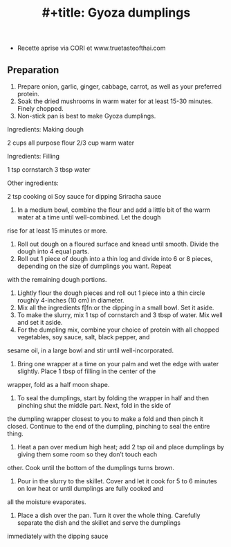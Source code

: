 :PROPERTIES:
:ID:       3f162ff8-3ce4-4299-9bdf-d45d75bada3e
:END:
#+title: #+title: Gyoza dumplings


 * Recette aprise via CORI et www.truetasteofthai.com


** Preparation

1. Prepare onion, garlic, ginger, cabbage, carrot, as well as your preferred protein.
2. Soak the dried mushrooms in warm water for at least 15-30 minutes. Finely chopped.
3. Non-stick pan is best to make Gyoza dumplings.


Ingredients: Making dough

2 cups all purpose flour
2/3 cup warm water

Ingredients: Filling

1 tsp cornstarch
3 tbsp water

Other ingredients:

2 tsp cooking oi
Soy sauce for dipping
Sriracha sauce

1. In a medium bowl, combine the flour and add a little bit of the warm water at a time until well-combined. Let the dough
rise for at least 15 minutes or more.
2. Roll out dough on a floured surface and knead until smooth. Divide the dough into 4 equal parts.
3. Roll out 1 piece of dough into a thin log and divide into 6 or 8 pieces, depending on the size of dumplings you want. Repeat
with the remaining dough portions.
4. Lightly flour the dough pieces and roll out 1 piece into a thin circle roughly 4-inches (10 cm) in diameter.
5. Mix all the ingredients f[fn:or the dipping in a small bowl. Set it aside.
6. To make the slurry, mix 1 tsp of cornstarch and 3 tbsp of water. Mix well and set it aside.
7. For the dumpling mix, combine your choice of protein with all chopped vegetables, soy sauce, salt, black pepper, and
sesame oil, in a large bowl and stir until well-incorporated.
8. Bring one wrapper at a time on your palm and wet the edge with water slightly. Place 1 tbsp of filling in the center of the
wrapper, fold as a half moon shape.
9. To seal the dumplings, start by folding the wrapper in half and then pinching shut the middle part. Next, fold in the side of
the dumpling wrapper closest to you to make a fold and then pinch it closed. Continue to the end of the dumpling,
pinching to seal the entire thing.
10. Heat a pan over medium high heat; add 2 tsp oil and place dumplings by giving them some room so they don’t touch each
other. Cook until the bottom of the dumplings turns brown.
11. Pour in the slurry to the skillet. Cover and let it cook for 5 to 6 minutes on low heat or until dumplings are fully cooked and
all the moisture evaporates.
12. Place a dish over the pan. Turn it over the whole thing. Carefully separate the dish and the skillet and serve the dumplings
immediately with the dipping sauce

